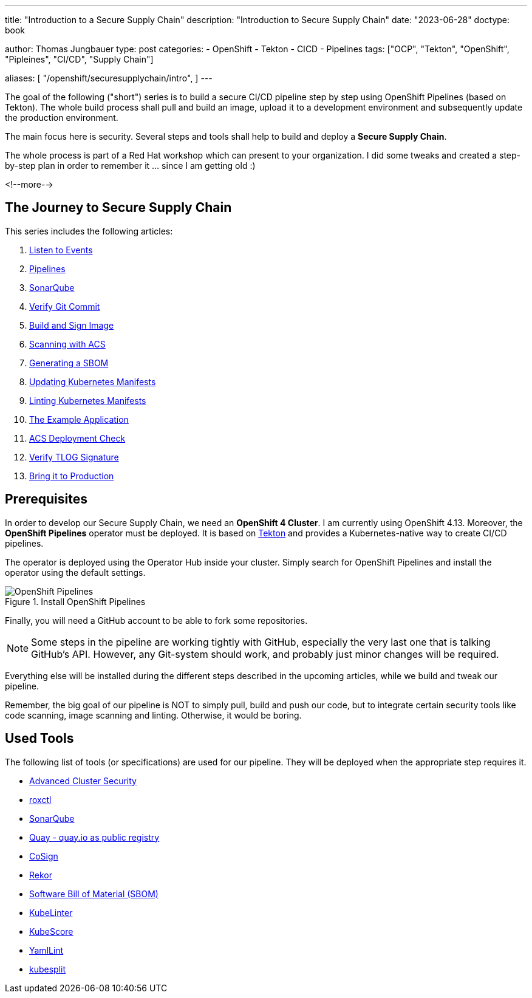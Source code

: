 --- 
title: "Introduction to a Secure Supply Chain"
description: "Introduction to Secure Supply Chain"
date: "2023-06-28"
doctype: book

author: Thomas Jungbauer
type: post
categories:
   - OpenShift
   - Tekton
   - CICD
   - Pipelines
tags: ["OCP", "Tekton", "OpenShift", "Pipleines", "CI/CD", "Supply Chain"] 

aliases: [ 
	 "/openshift/securesupplychain/intro",
] 
---

:imagesdir: /SecureSupplyChain/images/
:icons: font
:toc:

The goal of the following ("short") series is to build a secure CI/CD pipeline step by step using OpenShift Pipelines (based on Tekton). 
The whole build process shall pull and build an image, upload it to a development environment and subsequently update the production environment. 

The main focus here is security. Several steps and tools shall help to build and deploy a **Secure Supply Chain**.

The whole process is part of a Red Hat workshop which can present to your organization. I did some tweaks and created a step-by-step plan in order 
to remember it ... since I am getting old :)  

<!--more--> 

== The Journey to Secure Supply Chain

This series includes the following articles: 

. link:/openshift/securesupplychain/step1/[Listen to Events]
. link:/openshift/securesupplychain/step2/[Pipelines]
. link:/openshift/securesupplychain/step3/[SonarQube]
. link:/openshift/securesupplychain/step4/[Verify Git Commit]
. link:/openshift/securesupplychain/step5/[Build and Sign Image]
. link:/openshift/securesupplychain/step6/[Scanning with ACS]
. link:/openshift/securesupplychain/step7/[Generating a SBOM]
. link:/openshift/securesupplychain/step8/[Updating Kubernetes Manifests]
. link:/openshift/securesupplychain/step9/[Linting Kubernetes Manifests]
. link:/openshift/securesupplychain/step10/[The Example Application]
. link:/openshift/securesupplychain/step11/[ACS Deployment Check]
. link:/openshift/securesupplychain/step12/[Verify TLOG Signature]
. link:/openshift/securesupplychain/step13/[Bring it to Production]



== Prerequisites
In order to develop our Secure Supply Chain, we need an **OpenShift 4 Cluster**. I am currently using OpenShift 4.13. 
Moreover, the **OpenShift Pipelines** operator must be deployed. It is based on https://tekton.dev/[Tekton^] and provides a Kubernetes-native way to create CI/CD pipelines.

The operator is deployed using the Operator Hub inside your cluster. Simply search for OpenShift Pipelines and install the operator using the default settings.

.Install OpenShift Pipelines
image::intro-install_Tekton_Operator.png?width=220px[OpenShift Pipelines]

Finally, you will need a GitHub account to be able to fork some repositories.

NOTE: Some steps in the pipeline are working tightly with GitHub, especially the very last one that is talking GitHub's API. However, any Git-system should work, and probably just minor changes will be required.

Everything else will be installed during the different steps described in the upcoming articles, while we build and tweak our pipeline. 

Remember, the big goal of our pipeline is NOT to simply pull, build and push our code, but to integrate certain security tools like code scanning, image scanning and linting. 
Otherwise, it would be boring. 

== Used Tools

The following list of tools (or specifications) are used for our pipeline. They will be deployed when the appropriate step requires it. 

* https://docs.openshift.com/acs/4.1/welcome/index.html[Advanced Cluster Security^]
* https://docs.openshift.com/acs/4.1/cli/getting-started-cli.html[roxctl^]
* https://www.sonarsource.com/products/sonarqube/[SonarQube^] 
* https://www.redhat.com/en/technologies/cloud-computing/quay[Quay - quay.io as public registry^]
* https://docs.sigstore.dev/cosign/overview/[CoSign^]
* https://docs.sigstore.dev/rekor/overview/[Rekor^]
* https://cyclonedx.org/capabilities/sbom/[Software Bill of Material (SBOM)^]
* https://docs.kubelinter.io/#/[KubeLinter^]
* https://kube-score.com/[KubeScore^]
* https://github.com/adrienverge/yamllint[YamlLint^]
* https://github.com/looztra/kubesplit[kubesplit^]
